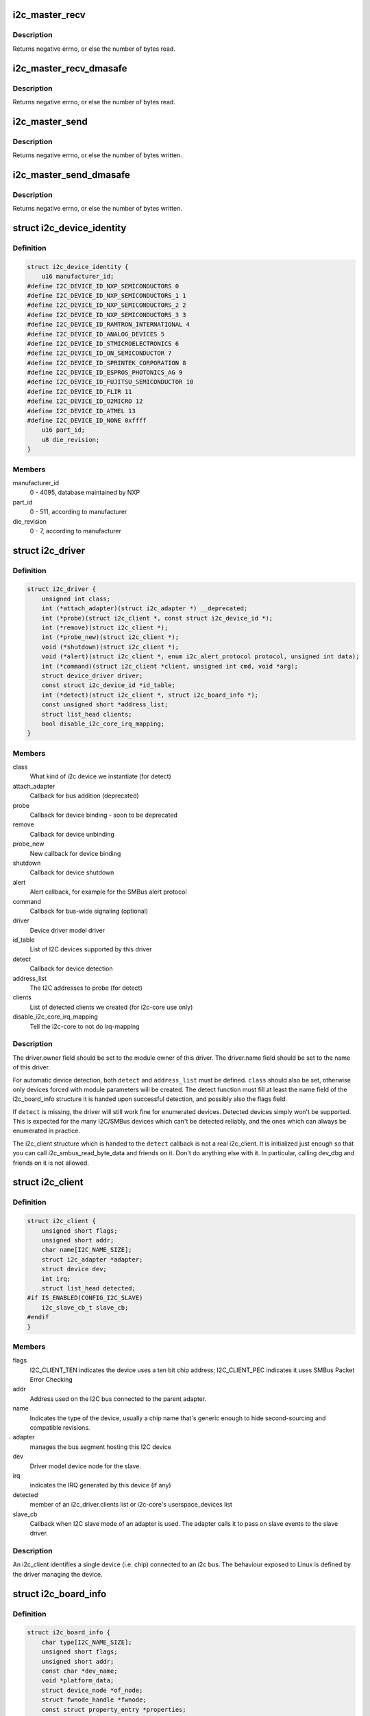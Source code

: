 .. -*- coding: utf-8; mode: rst -*-
.. src-file: include/linux/i2c.h

.. _`i2c_master_recv`:

i2c_master_recv
===============

.. c:function:: int i2c_master_recv(const struct i2c_client *client, char *buf, int count)

    issue a single I2C message in master receive mode

    :param const struct i2c_client \*client:
        Handle to slave device

    :param char \*buf:
        Where to store data read from slave

    :param int count:
        How many bytes to read, must be less than 64k since msg.len is u16

.. _`i2c_master_recv.description`:

Description
-----------

Returns negative errno, or else the number of bytes read.

.. _`i2c_master_recv_dmasafe`:

i2c_master_recv_dmasafe
=======================

.. c:function:: int i2c_master_recv_dmasafe(const struct i2c_client *client, char *buf, int count)

    issue a single I2C message in master receive mode using a DMA safe buffer

    :param const struct i2c_client \*client:
        Handle to slave device

    :param char \*buf:
        Where to store data read from slave, must be safe to use with DMA

    :param int count:
        How many bytes to read, must be less than 64k since msg.len is u16

.. _`i2c_master_recv_dmasafe.description`:

Description
-----------

Returns negative errno, or else the number of bytes read.

.. _`i2c_master_send`:

i2c_master_send
===============

.. c:function:: int i2c_master_send(const struct i2c_client *client, const char *buf, int count)

    issue a single I2C message in master transmit mode

    :param const struct i2c_client \*client:
        Handle to slave device

    :param const char \*buf:
        Data that will be written to the slave

    :param int count:
        How many bytes to write, must be less than 64k since msg.len is u16

.. _`i2c_master_send.description`:

Description
-----------

Returns negative errno, or else the number of bytes written.

.. _`i2c_master_send_dmasafe`:

i2c_master_send_dmasafe
=======================

.. c:function:: int i2c_master_send_dmasafe(const struct i2c_client *client, const char *buf, int count)

    issue a single I2C message in master transmit mode using a DMA safe buffer

    :param const struct i2c_client \*client:
        Handle to slave device

    :param const char \*buf:
        Data that will be written to the slave, must be safe to use with DMA

    :param int count:
        How many bytes to write, must be less than 64k since msg.len is u16

.. _`i2c_master_send_dmasafe.description`:

Description
-----------

Returns negative errno, or else the number of bytes written.

.. _`i2c_device_identity`:

struct i2c_device_identity
==========================

.. c:type:: struct i2c_device_identity

    i2c client device identification

.. _`i2c_device_identity.definition`:

Definition
----------

.. code-block:: c

    struct i2c_device_identity {
        u16 manufacturer_id;
    #define I2C_DEVICE_ID_NXP_SEMICONDUCTORS 0
    #define I2C_DEVICE_ID_NXP_SEMICONDUCTORS_1 1
    #define I2C_DEVICE_ID_NXP_SEMICONDUCTORS_2 2
    #define I2C_DEVICE_ID_NXP_SEMICONDUCTORS_3 3
    #define I2C_DEVICE_ID_RAMTRON_INTERNATIONAL 4
    #define I2C_DEVICE_ID_ANALOG_DEVICES 5
    #define I2C_DEVICE_ID_STMICROELECTRONICS 6
    #define I2C_DEVICE_ID_ON_SEMICONDUCTOR 7
    #define I2C_DEVICE_ID_SPRINTEK_CORPORATION 8
    #define I2C_DEVICE_ID_ESPROS_PHOTONICS_AG 9
    #define I2C_DEVICE_ID_FUJITSU_SEMICONDUCTOR 10
    #define I2C_DEVICE_ID_FLIR 11
    #define I2C_DEVICE_ID_O2MICRO 12
    #define I2C_DEVICE_ID_ATMEL 13
    #define I2C_DEVICE_ID_NONE 0xffff
        u16 part_id;
        u8 die_revision;
    }

.. _`i2c_device_identity.members`:

Members
-------

manufacturer_id
    0 - 4095, database maintained by NXP

part_id
    0 - 511, according to manufacturer

die_revision
    0 - 7, according to manufacturer

.. _`i2c_driver`:

struct i2c_driver
=================

.. c:type:: struct i2c_driver

    represent an I2C device driver

.. _`i2c_driver.definition`:

Definition
----------

.. code-block:: c

    struct i2c_driver {
        unsigned int class;
        int (*attach_adapter)(struct i2c_adapter *) __deprecated;
        int (*probe)(struct i2c_client *, const struct i2c_device_id *);
        int (*remove)(struct i2c_client *);
        int (*probe_new)(struct i2c_client *);
        void (*shutdown)(struct i2c_client *);
        void (*alert)(struct i2c_client *, enum i2c_alert_protocol protocol, unsigned int data);
        int (*command)(struct i2c_client *client, unsigned int cmd, void *arg);
        struct device_driver driver;
        const struct i2c_device_id *id_table;
        int (*detect)(struct i2c_client *, struct i2c_board_info *);
        const unsigned short *address_list;
        struct list_head clients;
        bool disable_i2c_core_irq_mapping;
    }

.. _`i2c_driver.members`:

Members
-------

class
    What kind of i2c device we instantiate (for detect)

attach_adapter
    Callback for bus addition (deprecated)

probe
    Callback for device binding - soon to be deprecated

remove
    Callback for device unbinding

probe_new
    New callback for device binding

shutdown
    Callback for device shutdown

alert
    Alert callback, for example for the SMBus alert protocol

command
    Callback for bus-wide signaling (optional)

driver
    Device driver model driver

id_table
    List of I2C devices supported by this driver

detect
    Callback for device detection

address_list
    The I2C addresses to probe (for detect)

clients
    List of detected clients we created (for i2c-core use only)

disable_i2c_core_irq_mapping
    Tell the i2c-core to not do irq-mapping

.. _`i2c_driver.description`:

Description
-----------

The driver.owner field should be set to the module owner of this driver.
The driver.name field should be set to the name of this driver.

For automatic device detection, both \ ``detect``\  and \ ``address_list``\  must
be defined. \ ``class``\  should also be set, otherwise only devices forced
with module parameters will be created. The detect function must
fill at least the name field of the i2c_board_info structure it is
handed upon successful detection, and possibly also the flags field.

If \ ``detect``\  is missing, the driver will still work fine for enumerated
devices. Detected devices simply won't be supported. This is expected
for the many I2C/SMBus devices which can't be detected reliably, and
the ones which can always be enumerated in practice.

The i2c_client structure which is handed to the \ ``detect``\  callback is
not a real i2c_client. It is initialized just enough so that you can
call i2c_smbus_read_byte_data and friends on it. Don't do anything
else with it. In particular, calling dev_dbg and friends on it is
not allowed.

.. _`i2c_client`:

struct i2c_client
=================

.. c:type:: struct i2c_client

    represent an I2C slave device

.. _`i2c_client.definition`:

Definition
----------

.. code-block:: c

    struct i2c_client {
        unsigned short flags;
        unsigned short addr;
        char name[I2C_NAME_SIZE];
        struct i2c_adapter *adapter;
        struct device dev;
        int irq;
        struct list_head detected;
    #if IS_ENABLED(CONFIG_I2C_SLAVE)
        i2c_slave_cb_t slave_cb;
    #endif
    }

.. _`i2c_client.members`:

Members
-------

flags
    I2C_CLIENT_TEN indicates the device uses a ten bit chip address;
    I2C_CLIENT_PEC indicates it uses SMBus Packet Error Checking

addr
    Address used on the I2C bus connected to the parent adapter.

name
    Indicates the type of the device, usually a chip name that's
    generic enough to hide second-sourcing and compatible revisions.

adapter
    manages the bus segment hosting this I2C device

dev
    Driver model device node for the slave.

irq
    indicates the IRQ generated by this device (if any)

detected
    member of an i2c_driver.clients list or i2c-core's
    userspace_devices list

slave_cb
    Callback when I2C slave mode of an adapter is used. The adapter
    calls it to pass on slave events to the slave driver.

.. _`i2c_client.description`:

Description
-----------

An i2c_client identifies a single device (i.e. chip) connected to an
i2c bus. The behaviour exposed to Linux is defined by the driver
managing the device.

.. _`i2c_board_info`:

struct i2c_board_info
=====================

.. c:type:: struct i2c_board_info

    template for device creation

.. _`i2c_board_info.definition`:

Definition
----------

.. code-block:: c

    struct i2c_board_info {
        char type[I2C_NAME_SIZE];
        unsigned short flags;
        unsigned short addr;
        const char *dev_name;
        void *platform_data;
        struct device_node *of_node;
        struct fwnode_handle *fwnode;
        const struct property_entry *properties;
        const struct resource *resources;
        unsigned int num_resources;
        int irq;
    }

.. _`i2c_board_info.members`:

Members
-------

type
    chip type, to initialize i2c_client.name

flags
    to initialize i2c_client.flags

addr
    stored in i2c_client.addr

dev_name
    Overrides the default <busnr>-<addr> dev_name if set

platform_data
    stored in i2c_client.dev.platform_data

of_node
    pointer to OpenFirmware device node

fwnode
    device node supplied by the platform firmware

properties
    additional device properties for the device

resources
    resources associated with the device

num_resources
    number of resources in the \ ``resources``\  array

irq
    stored in i2c_client.irq

.. _`i2c_board_info.description`:

Description
-----------

I2C doesn't actually support hardware probing, although controllers and
devices may be able to use I2C_SMBUS_QUICK to tell whether or not there's
a device at a given address.  Drivers commonly need more information than
that, such as chip type, configuration, associated IRQ, and so on.

i2c_board_info is used to build tables of information listing I2C devices
that are present.  This information is used to grow the driver model tree.
For mainboards this is done statically using \ :c:func:`i2c_register_board_info`\ ;
bus numbers identify adapters that aren't yet available.  For add-on boards,
\ :c:func:`i2c_new_device`\  does this dynamically with the adapter already known.

.. _`i2c_board_info`:

I2C_BOARD_INFO
==============

.. c:function::  I2C_BOARD_INFO( dev_type,  dev_addr)

    macro used to list an i2c device and its address

    :param  dev_type:
        identifies the device type

    :param  dev_addr:
        the device's address on the bus.

.. _`i2c_board_info.description`:

Description
-----------

This macro initializes essential fields of a struct i2c_board_info,
declaring what has been provided on a particular board.  Optional
fields (such as associated irq, or device-specific platform_data)
are provided using conventional syntax.

.. _`i2c_algorithm`:

struct i2c_algorithm
====================

.. c:type:: struct i2c_algorithm

    represent I2C transfer method

.. _`i2c_algorithm.definition`:

Definition
----------

.. code-block:: c

    struct i2c_algorithm {
        int (*master_xfer)(struct i2c_adapter *adap, struct i2c_msg *msgs, int num);
        int (*smbus_xfer) (struct i2c_adapter *adap, u16 addr,unsigned short flags, char read_write, u8 command, int size, union i2c_smbus_data *data);
        u32 (*functionality) (struct i2c_adapter *);
    #if IS_ENABLED(CONFIG_I2C_SLAVE)
        int (*reg_slave)(struct i2c_client *client);
        int (*unreg_slave)(struct i2c_client *client);
    #endif
    }

.. _`i2c_algorithm.members`:

Members
-------

master_xfer
    Issue a set of i2c transactions to the given I2C adapter
    defined by the msgs array, with num messages available to transfer via
    the adapter specified by adap.

smbus_xfer
    Issue smbus transactions to the given I2C adapter. If this
    is not present, then the bus layer will try and convert the SMBus calls
    into I2C transfers instead.

functionality
    Return the flags that this algorithm/adapter pair supports
    from the I2C_FUNC_* flags.

reg_slave
    Register given client to I2C slave mode of this adapter

unreg_slave
    Unregister given client from I2C slave mode of this adapter

.. _`i2c_algorithm.the-following-structs-are-for-those-who-like-to-implement-new-bus-drivers`:

The following structs are for those who like to implement new bus drivers
-------------------------------------------------------------------------

i2c_algorithm is the interface to a class of hardware solutions which can
be addressed using the same bus algorithms - i.e. bit-banging or the PCF8584
to name two of the most common.

The return codes from the \ ``master_xfer``\  field should indicate the type of
error code that occurred during the transfer, as documented in the kernel
Documentation file Documentation/i2c/fault-codes.

.. _`i2c_lock_operations`:

struct i2c_lock_operations
==========================

.. c:type:: struct i2c_lock_operations

    represent I2C locking operations

.. _`i2c_lock_operations.definition`:

Definition
----------

.. code-block:: c

    struct i2c_lock_operations {
        void (*lock_bus)(struct i2c_adapter *, unsigned int flags);
        int (*trylock_bus)(struct i2c_adapter *, unsigned int flags);
        void (*unlock_bus)(struct i2c_adapter *, unsigned int flags);
    }

.. _`i2c_lock_operations.members`:

Members
-------

lock_bus
    Get exclusive access to an I2C bus segment

trylock_bus
    Try to get exclusive access to an I2C bus segment

unlock_bus
    Release exclusive access to an I2C bus segment

.. _`i2c_lock_operations.description`:

Description
-----------

The main operations are wrapped by i2c_lock_bus and i2c_unlock_bus.

.. _`i2c_timings`:

struct i2c_timings
==================

.. c:type:: struct i2c_timings

    I2C timing information

.. _`i2c_timings.definition`:

Definition
----------

.. code-block:: c

    struct i2c_timings {
        u32 bus_freq_hz;
        u32 scl_rise_ns;
        u32 scl_fall_ns;
        u32 scl_int_delay_ns;
        u32 sda_fall_ns;
    }

.. _`i2c_timings.members`:

Members
-------

bus_freq_hz
    the bus frequency in Hz

scl_rise_ns
    time SCL signal takes to rise in ns; t(r) in the I2C specification

scl_fall_ns
    time SCL signal takes to fall in ns; t(f) in the I2C specification

scl_int_delay_ns
    time IP core additionally needs to setup SCL in ns

sda_fall_ns
    time SDA signal takes to fall in ns; t(f) in the I2C specification

.. _`i2c_bus_recovery_info`:

struct i2c_bus_recovery_info
============================

.. c:type:: struct i2c_bus_recovery_info

    I2C bus recovery information

.. _`i2c_bus_recovery_info.definition`:

Definition
----------

.. code-block:: c

    struct i2c_bus_recovery_info {
        int (*recover_bus)(struct i2c_adapter *adap);
        int (*get_scl)(struct i2c_adapter *adap);
        void (*set_scl)(struct i2c_adapter *adap, int val);
        int (*get_sda)(struct i2c_adapter *adap);
        void (*set_sda)(struct i2c_adapter *adap, int val);
        void (*prepare_recovery)(struct i2c_adapter *adap);
        void (*unprepare_recovery)(struct i2c_adapter *adap);
        struct gpio_desc *scl_gpiod;
        struct gpio_desc *sda_gpiod;
    }

.. _`i2c_bus_recovery_info.members`:

Members
-------

recover_bus
    Recover routine. Either pass driver's \ :c:func:`recover_bus`\  routine, or
    \ :c:func:`i2c_generic_scl_recovery`\ .

get_scl
    This gets current value of SCL line. Mandatory for generic SCL
    recovery. Populated internally for generic GPIO recovery.

set_scl
    This sets/clears the SCL line. Mandatory for generic SCL recovery.
    Populated internally for generic GPIO recovery.

get_sda
    This gets current value of SDA line. Optional for generic SCL
    recovery. Populated internally, if sda_gpio is a valid GPIO, for generic
    GPIO recovery.

set_sda
    This sets/clears the SDA line. Optional for generic SCL recovery.
    Populated internally, if sda_gpio is a valid GPIO, for generic GPIO
    recovery.

prepare_recovery
    This will be called before starting recovery. Platform may
    configure padmux here for SDA/SCL line or something else they want.

unprepare_recovery
    This will be called after completing recovery. Platform
    may configure padmux here for SDA/SCL line or something else they want.

scl_gpiod
    gpiod of the SCL line. Only required for GPIO recovery.

sda_gpiod
    gpiod of the SDA line. Only required for GPIO recovery.

.. _`i2c_adapter_quirks`:

struct i2c_adapter_quirks
=========================

.. c:type:: struct i2c_adapter_quirks

    describe flaws of an i2c adapter

.. _`i2c_adapter_quirks.definition`:

Definition
----------

.. code-block:: c

    struct i2c_adapter_quirks {
        u64 flags;
        int max_num_msgs;
        u16 max_write_len;
        u16 max_read_len;
        u16 max_comb_1st_msg_len;
        u16 max_comb_2nd_msg_len;
    }

.. _`i2c_adapter_quirks.members`:

Members
-------

flags
    see I2C_AQ_* for possible flags and read below

max_num_msgs
    maximum number of messages per transfer

max_write_len
    maximum length of a write message

max_read_len
    maximum length of a read message

max_comb_1st_msg_len
    maximum length of the first msg in a combined message

max_comb_2nd_msg_len
    maximum length of the second msg in a combined message

.. _`i2c_adapter_quirks.description`:

Description
-----------

Note about combined messages: Some I2C controllers can only send one message
per transfer, plus something called combined message or write-then-read.
This is (usually) a small write message followed by a read message and
barely enough to access register based devices like EEPROMs. There is a flag
to support this mode. It implies max_num_msg = 2 and does the length checks
with max_comb_*_len because combined message mode usually has its own
limitations. Because of HW implementations, some controllers can actually do
write-then-anything or other variants. To support that, write-then-read has
been broken out into smaller bits like write-first and read-second which can
be combined as needed.

.. _`i2c_lock_bus`:

i2c_lock_bus
============

.. c:function:: void i2c_lock_bus(struct i2c_adapter *adapter, unsigned int flags)

    Get exclusive access to an I2C bus segment

    :param struct i2c_adapter \*adapter:
        Target I2C bus segment

    :param unsigned int flags:
        I2C_LOCK_ROOT_ADAPTER locks the root i2c adapter, I2C_LOCK_SEGMENT
        locks only this branch in the adapter tree

.. _`i2c_trylock_bus`:

i2c_trylock_bus
===============

.. c:function:: int i2c_trylock_bus(struct i2c_adapter *adapter, unsigned int flags)

    Try to get exclusive access to an I2C bus segment

    :param struct i2c_adapter \*adapter:
        Target I2C bus segment

    :param unsigned int flags:
        I2C_LOCK_ROOT_ADAPTER tries to locks the root i2c adapter,
        I2C_LOCK_SEGMENT tries to lock only this branch in the adapter tree

.. _`i2c_trylock_bus.return`:

Return
------

true if the I2C bus segment is locked, false otherwise

.. _`i2c_unlock_bus`:

i2c_unlock_bus
==============

.. c:function:: void i2c_unlock_bus(struct i2c_adapter *adapter, unsigned int flags)

    Release exclusive access to an I2C bus segment

    :param struct i2c_adapter \*adapter:
        Target I2C bus segment

    :param unsigned int flags:
        I2C_LOCK_ROOT_ADAPTER unlocks the root i2c adapter, I2C_LOCK_SEGMENT
        unlocks only this branch in the adapter tree

.. _`i2c_check_quirks`:

i2c_check_quirks
================

.. c:function:: bool i2c_check_quirks(struct i2c_adapter *adap, u64 quirks)

    Function for checking the quirk flags in an i2c adapter

    :param struct i2c_adapter \*adap:
        i2c adapter

    :param u64 quirks:
        quirk flags

.. _`i2c_check_quirks.return`:

Return
------

true if the adapter has all the specified quirk flags, false if not

.. _`module_i2c_driver`:

module_i2c_driver
=================

.. c:function::  module_i2c_driver( __i2c_driver)

    Helper macro for registering a modular I2C driver

    :param  __i2c_driver:
        i2c_driver struct

.. _`module_i2c_driver.description`:

Description
-----------

Helper macro for I2C drivers which do not do anything special in module
init/exit. This eliminates a lot of boilerplate. Each module may only
use this macro once, and calling it replaces \ :c:func:`module_init`\  and \ :c:func:`module_exit`\ 

.. _`builtin_i2c_driver`:

builtin_i2c_driver
==================

.. c:function::  builtin_i2c_driver( __i2c_driver)

    Helper macro for registering a builtin I2C driver

    :param  __i2c_driver:
        i2c_driver struct

.. _`builtin_i2c_driver.description`:

Description
-----------

Helper macro for I2C drivers which do not do anything special in their
init. This eliminates a lot of boilerplate. Each driver may only
use this macro once, and calling it replaces \ :c:func:`device_initcall`\ .

.. This file was automatic generated / don't edit.

